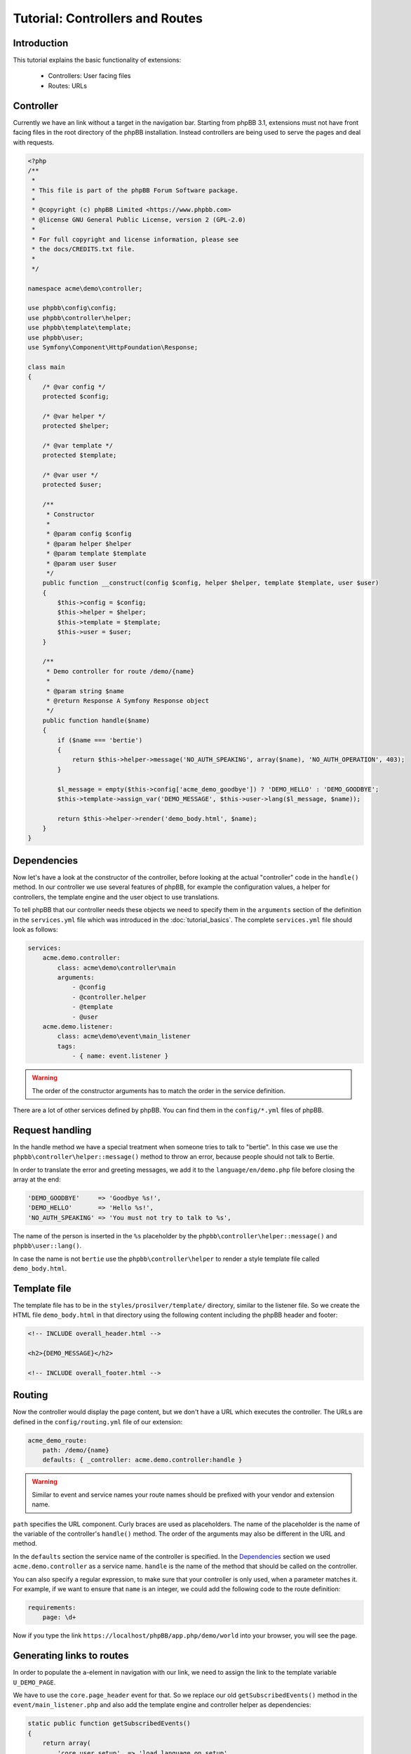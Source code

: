 ================================
Tutorial: Controllers and Routes
================================

Introduction
============

This tutorial explains the basic functionality of extensions:

 * Controllers: User facing files
 * Routes: URLs

Controller
==========

Currently we have an link without a target in the navigation bar. Starting from
phpBB 3.1, extensions must not have front facing files in the root directory of
the phpBB installation. Instead controllers are being used to serve the pages
and deal with requests.

.. code-block:: php

    <?php
    /**
     *
     * This file is part of the phpBB Forum Software package.
     *
     * @copyright (c) phpBB Limited <https://www.phpbb.com>
     * @license GNU General Public License, version 2 (GPL-2.0)
     *
     * For full copyright and license information, please see
     * the docs/CREDITS.txt file.
     *
     */

    namespace acme\demo\controller;

    use phpbb\config\config;
    use phpbb\controller\helper;
    use phpbb\template\template;
    use phpbb\user;
    use Symfony\Component\HttpFoundation\Response;

    class main
    {
        /* @var config */
        protected $config;

        /* @var helper */
        protected $helper;

        /* @var template */
        protected $template;

        /* @var user */
        protected $user;

        /**
         * Constructor
         *
         * @param config $config
         * @param helper $helper
         * @param template $template
         * @param user $user
         */
        public function __construct(config $config, helper $helper, template $template, user $user)
        {
            $this->config = $config;
            $this->helper = $helper;
            $this->template = $template;
            $this->user = $user;
        }

        /**
         * Demo controller for route /demo/{name}
         *
         * @param string $name
         * @return Response A Symfony Response object
         */
        public function handle($name)
        {
            if ($name === 'bertie')
            {
                return $this->helper->message('NO_AUTH_SPEAKING', array($name), 'NO_AUTH_OPERATION', 403);
            }

            $l_message = empty($this->config['acme_demo_goodbye']) ? 'DEMO_HELLO' : 'DEMO_GOODBYE';
            $this->template->assign_var('DEMO_MESSAGE', $this->user->lang($l_message, $name));

            return $this->helper->render('demo_body.html', $name);
        }
    }

Dependencies
============

Now let's have a look at the constructor of the controller, before looking at
the actual "controller" code in the ``handle()`` method. In our controller we
use several features of phpBB, for example the configuration values, a helper
for controllers, the template engine and the user object to use translations.

To tell phpBB that our controller needs these objects we need to specify them in
the ``arguments`` section of the definition in the ``services.yml`` file which
was introduced in the :doc:`tutorial_basics`. The complete ``services.yml`` file
should look as follows:

.. code-block:: yaml

    services:
        acme.demo.controller:
            class: acme\demo\controller\main
            arguments:
                - @config
                - @controller.helper
                - @template
                - @user
        acme.demo.listener:
            class: acme\demo\event\main_listener
            tags:
                - { name: event.listener }

.. warning::

    The order of the constructor arguments has to match the order in the service
    definition.

There are a lot of other services defined by phpBB. You can find them in the
``config/*.yml`` files of phpBB.

Request handling
================

In the handle method we have a special treatment when someone tries to talk to
"bertie". In this case we use the ``phpbb\controller\helper::message()`` method
to throw an error, because people should not talk to Bertie.

In order to translate the error and greeting messages, we add it to the
``language/en/demo.php`` file before closing the array at the end:

.. code-block:: php

    'DEMO_GOODBYE'     => 'Goodbye %s!',
    'DEMO_HELLO'       => 'Hello %s!',
    'NO_AUTH_SPEAKING' => 'You must not try to talk to %s',

The name of the person is inserted in the ``%s`` placeholder by the
``phpbb\controller\helper::message()`` and ``phpbb\user::lang()``.

In case the name is not ``bertie`` use the ``phpbb\controller\helper`` to render
a style template file called ``demo_body.html``.

Template file
=============

The template file has to be in the ``styles/prosilver/template/`` directory,
similar to the listener file. So we create the HTML file ``demo_body.html`` in
that directory using the following content including the phpBB header and
footer:

.. code-block:: html

    <!-- INCLUDE overall_header.html -->

    <h2>{DEMO_MESSAGE}</h2>

    <!-- INCLUDE overall_footer.html -->

Routing
=======

Now the controller would display the page content, but we don't have a URL which
executes the controller. The URLs are defined in the ``config/routing.yml`` file
of our extension:

.. code-block:: yaml

    acme_demo_route:
        path: /demo/{name}
        defaults: { _controller: acme.demo.controller:handle }


.. warning::

    Similar to event and service names your route names should be prefixed with
    your vendor and extension name.

``path`` specifies the URL component. Curly braces are used as placeholders. The
name of the placeholder is the name of the variable of the controller's
``handle()`` method. The order of the arguments may also be different in the URL
and method.

In the ``defaults`` section the service name of the controller is specified. In
the `Dependencies`_ section we used ``acme.demo.controller`` as a service name.
``handle`` is the name of the method that should be called on the controller.

You can also specify a regular expression, to make sure that your controller is
only used, when a parameter matches it. For example, if we want to ensure that
``name`` is an integer, we could add the following code to the route definition:

.. code-block:: yaml

        requirements:
            page: \d+

Now if you type the link ``https://localhost/phpBB/app.php/demo/world`` into
your browser, you will see the page.

Generating links to routes
==========================

In order to populate the ``a``-element in navigation with our link, we need to
assign the link to the template variable ``U_DEMO_PAGE``.

We have to use the ``core.page_header`` event for that. So we replace our old
``getSubscribedEvents()`` method in the ``event/main_listener.php`` and also add
the template engine and controller helper as dependencies:

.. code-block:: php

        static public function getSubscribedEvents()
        {
            return array(
                'core.user_setup'  => 'load_language_on_setup',
                'core.page_header' => 'add_page_header_link',
            );
        }

        /* @var helper */
        protected $helper;

        /* @var template */
        protected $template;

        /**
         * Constructor
         *
         * @param helper $helper
         * @param template $template
         */
        public function __construct(helper $helper, template $template)
        {
            $this->helper = $helper;
            $this->template = $template;
        }

We also have to extend the definition of the listener in the
``config/servies.yml``:

.. code-block:: yaml

        acme.demo.listener:
            class: acme\demo\event\main_listener
            arguments:
                - @controller.helper
                - @template
            tags:
                - { name: event.listener }

.. note::

    Remember to purge the cache every time you change something in the ``*.yml``
    files.

Now we add the new method ``add_page_header_link`` which creates the link,
setting the ``name`` placeholder to ``world``:

.. code-block:: php

        public function add_page_header_link($event)
        {
            $this->template->assign_vars(array(
                'U_DEMO_PAGE' => $this->helper->route('acme_demo_route', array('name' => 'world')),
            ));
        }

The navigation link should now lead to a page that says "Hello world!". When we
temporarily replace ``world`` with ``bertie`` the navigation link will lead you
to ``https://localhost/phpBB/app.php/demo/bertie`` displaying the following
message:

.. code-block:: html

    <h2>You do not have the necessary permissions to complete this operation.</h2>
    <p>You must not try to talk to bertie</p>

